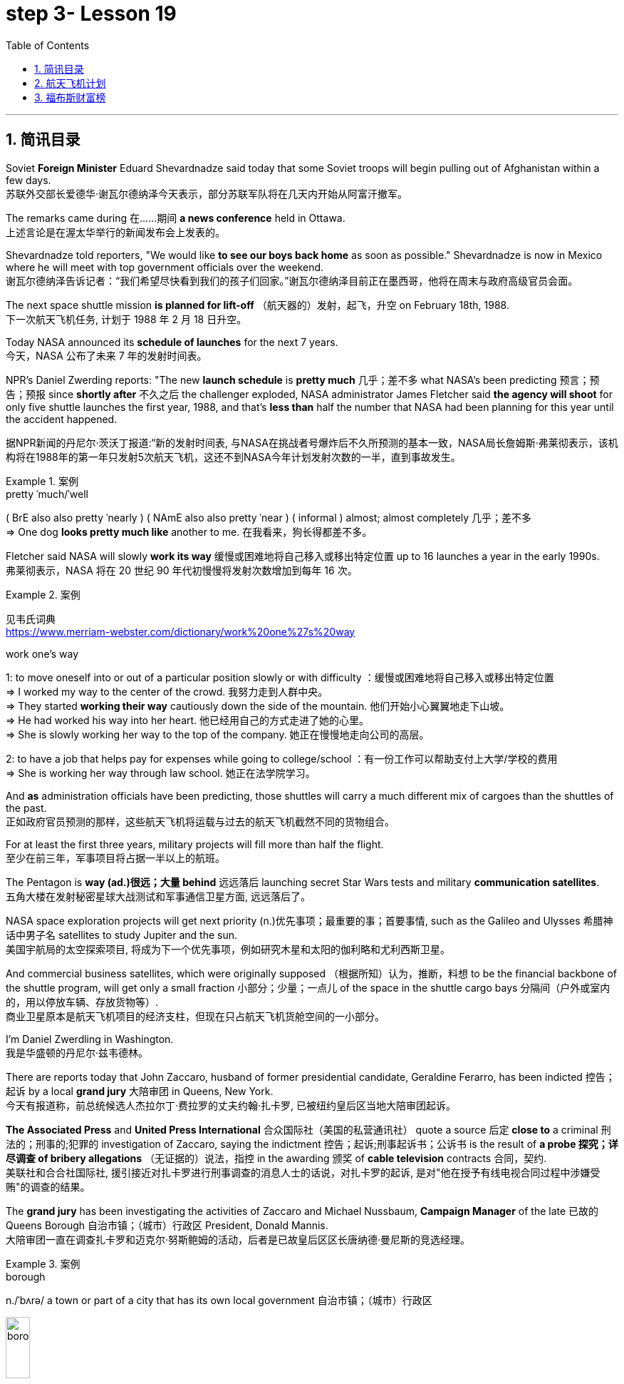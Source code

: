 
= step 3- Lesson 19
:toc: left
:toclevels: 3
:sectnums:
:stylesheet: ../../+ 000 eng选/美国高中历史教材 American History ： From Pre-Columbian to the New Millennium/myAdocCss.css

'''

== 简讯目录

Soviet *Foreign Minister* Eduard Shevardnadze said today that some Soviet troops will begin pulling out of Afghanistan within a few days. +
苏联外交部长爱德华·谢瓦尔德纳泽今天表示，部分苏联军队将在几天内开始从阿富汗撤军。

The remarks came during 在……期间 *a news conference* held in Ottawa. +
上述言论是在渥太华举行的新闻发布会上发表的。

Shevardnadze told reporters, "We would like *to see our boys back home* as soon as possible." Shevardnadze is now in Mexico where he will meet with top government officials over the weekend. +
谢瓦尔德纳泽告诉记者：“我们希望尽快看到我们的孩子们回家。”谢瓦尔德纳泽目前正在墨西哥，他将在周末与政府高级官员会面。

The next space shuttle mission *is planned for lift-off* （航天器的）发射，起飞，升空 on February 18th, 1988. +
下一次航天飞机任务, 计划于 1988 年 2 月 18 日升空。

Today NASA announced its *schedule of launches* for the next 7 years. +
今天，NASA 公布了未来 7 年的发射时间表。

NPR's Daniel Zwerding reports: "The new *launch schedule* is *pretty much* 几乎；差不多 what NASA's been predicting 预言；预告；预报 since *shortly after* 不久之后 the challenger exploded, NASA administrator James Fletcher said *the agency will shoot* for only five shuttle launches the first year, 1988, and that's *less than* half the number that NASA had been planning for this year until the accident happened. +

据NPR新闻的丹尼尔·茨沃丁报道:“新的发射时间表, 与NASA在挑战者号爆炸后不久所预测的基本一致，NASA局长詹姆斯·弗莱彻表示，该机构将在1988年的第一年只发射5次航天飞机，这还不到NASA今年计划发射次数的一半，直到事故发生。

.案例
====
.pretty ˈmuch/ˈwell
( BrE also also pretty ˈnearly ) ( NAmE also also pretty ˈnear ) ( informal ) almost; almost completely 几乎；差不多 +
=> One dog *looks pretty much like* another to me. 在我看来，狗长得都差不多。
====

Fletcher said NASA will slowly *work its way* 缓慢或困难地将自己移入或移出特定位置 up to 16 launches a year in the early 1990s. +
弗莱彻表示，NASA 将在 20 世纪 90 年代初慢慢将发射次数增加到每年 16 次。

.案例
====
见韦氏词典 +
https://www.merriam-webster.com/dictionary/work%20one%27s%20way

.work one's way
1: to move oneself into or out of a particular position slowly or with difficulty
：缓慢或困难地将自己移入或移出特定位置 +
=> I worked my way to the center of the crowd. 我努力走到人群中央。 +
=> They started *working their way* cautiously down the side of the mountain. 他们开始小心翼翼地走下山坡。 +
=> He had worked his way into her heart. 他已经用自己的方式走进了她的心里。 +
=> She is slowly working her way to the top of the company. 她正在慢慢地走向公司的高层。 +

2: to have a job that helps pay for expenses while going to college/school
：有一份工作可以帮助支付上大学/学校的费用 +
=> She is working her way through law school. 她正在法学院学习。
====


And *as* administration officials have been predicting, those shuttles will carry a much different mix of cargoes than the shuttles of the past. +
正如政府官员预测的那样，这些航天飞机将运载与过去的航天飞机截然不同的货物组合。

For at least the first three years, military projects will fill more than half the flight. +
至少在前三年，军事项目将占据一半以上的航班。

The Pentagon is *way (ad.)很远；大量 behind* 远远落后 launching secret Star Wars tests and military *communication satellites*.  +
五角大楼在发射秘密星球大战测试和军事通信卫星方面, 远远落后了。

NASA space exploration projects will get next priority (n.)优先事项；最重要的事；首要事情, such as the Galileo and Ulysses 希腊神话中男子名 satellites to study Jupiter and the sun. +
美国宇航局的太空探索项目, 将成为下一个优先事项，例如研究木星和太阳的伽利略和尤利西斯卫星。

And commercial business satellites, which were originally supposed （根据所知）认为，推断，料想 to be the financial backbone of the shuttle program, will get only a small fraction 小部分；少量；一点儿 of the space in the shuttle cargo bays 分隔间（户外或室内的，用以停放车辆、存放货物等）. +
商业卫星原本是航天飞机项目的经济支柱，但现在只占航天飞机货舱空间的一小部分。

I'm Daniel Zwerdling in Washington.  +
我是华盛顿的丹尼尔·兹韦德林。


There are reports today that John Zaccaro, husband of former presidential candidate, Geraldine Ferarro, has been indicted 控告；起诉 by a local *grand jury* 大陪审团 in Queens, New York. +
今天有报道称，前总统候选人杰拉尔丁·费拉罗的丈夫约翰·扎卡罗, 已被纽约皇后区当地大陪审团起诉。

*The Associated Press* and *United Press International* 合众国际社（美国的私营通讯社） quote a source 后定 *close to* a criminal 刑法的；刑事的;犯罪的 investigation of Zaccaro, saying the indictment 控告；起诉;刑事起诉书；公诉书 is the result of *a probe 探究；详尽调查 of bribery allegations* （无证据的）说法，指控 in the awarding 颁奖 of *cable television* contracts 合同，契约. +
美联社和合合社国际社, 援引接近对扎卡罗进行刑事调查的消息人士的话说，对扎卡罗的起诉, 是对"他在授予有线电视合同过程中涉嫌受贿"的调查的结果。

The *grand jury* has been investigating the activities of Zaccaro and Michael Nussbaum, *Campaign Manager* of the late 已故的 Queens Borough  自治市镇；（城市）行政区 President, Donald Mannis. +
大陪审团一直在调查扎卡罗和迈克尔·努斯鲍姆的活动，后者是已故皇后区区长唐纳德·曼尼斯的竞选经理。

.案例
====
.borough
n./ˈbʌrə/ a town or part of a city that has its own local government 自治市镇；（城市）行政区

image:../img/borough.jpg[,20%]

====

'''

== 航天飞机计划


If you want to watch the next space shuttle take-off, mark your calendar for February 18th, 1988. +
如果您想观看下一次航天飞机的起飞，请将您的日历标记为 1988 年 2 月 18 日。

That is according to NASA's official new 7-year space shuttle schedule announced today. +
这是根据 NASA 今天公布的官方新的 7 年航天飞机时间表得出的。

NPR's Daniel Zwerdling reports: "During the first year, 1988, the agency plans (v.) to launch only 5 shuttles, less than half the number they'd been planning to launch this year until the Challenger accident happened. +
据NPR新闻的丹尼尔·茨沃德林报道:“在1988年的第一年，该机构计划只发射5架航天飞机，不到今年计划发射数量的一半，直到挑战者号事故发生。

In 1989, they'll launch 10 shuttles, and then slowly *work their way* up to 16 flights a year in the early '90s. +
1989 年，他们将发射 10 架航天飞机，然后在 90 年代初慢慢增加到每年 16 架次。

By then, the Agency officials said today, they'll have built the new 4th safer shuttle *although* they don't know yet  （用于否定句和疑问句，谈论尚未发生但可能发生的事） exactly where they'll get the money and they'll start building a permanent space station. +
该机构官员今天表示，到那时，他们将建造第四艘更安全的新航天飞机，尽管他们还不知道具体从哪里获得资金，并且他们将开始建造一个永久性空间站。

.案例
====
.yet
(ad.)used in negative sentences and questions to talk about sth that has not happened but that you expect to happen （用于否定句和疑问句，谈论尚未发生但可能发生的事）
( BrE ) +
=> I *haven't received* a letter from him *yet*. 我还没有收到他的信呢。 +
=> ‘Are you ready?' ‘No, *not yet*.' “你准备好了吗？”“还没有。” +
=> We *have yet to decide* what action to take (= We *have not decided* what action to take) . 我们尚未决定采取何种行动。
====

The new shuttle program looks a lot more sober 未醉;持重的；冷静的 than the previous one did. +
新的航天飞机计划看起来比之前的要清醒得多。

"No," said NASA administrator James Fletcher, "there are no specific plans to send up another teacher or journalist. +
“不，”美国宇航局局长詹姆斯·弗莱彻说，“没有具体计划派出另一名教师或记者。

Until the Challenger exploded, of course, NASA was holding a widely publicized competition to send a reporter into space." +
当然，在挑战者号爆炸之前，美国国家航空航天局(NASA)举办了一场广为人知的竞赛，要求派遣一名记者进入太空。”

"There's a lot of opposition from some quarters （尤指能提供帮助、信息或作出反应的）个人，群体 to flying any so-called civilians in space, but my bias is, that yes, in time 逐渐地；慢慢地;最终；终究, civilians will be flying again back in space, but certainly not in the first year. +
有很多人反对任何所谓的平民在太空飞行，但我的偏见是，是的，随着时间的推移，平民将再次飞回太空，但肯定不是在第一年。

.案例
====
.quarter
[ C] a person or group of people, especially as a source of help, information or a reaction （尤指能提供帮助、信息或作出反应的）个人，群体 +
=> Support for the plan came from *an unexpected quarter*. 支持这一计划的是没料想到的一方。
====

I think we want to *get our act together* first before *we start taking a risk of that sort*. +
我认为，在我们开始承担此类风险之前，我们首先要齐心协力。

And *as* administrative officials have been predicting, the shuttles will carry a *much different* mix of cargoes *than* NASA had been planning until the accident. +
正如行政官员所预测的那样，航天飞机将携带的货物组合, 与事故发生前NASA计划的货物组合, 大不相同。

The military will be much more prominent than ever before. +
军队将比以往任何时候都更加突出。

For at least the first two years, the Pentagon will *fill* more than half the shuttle flights *with* secret Star Wars tests and military communication satellites. +
至少在前两年，五角大楼将在超过一半的航天飞机飞行中, 进行秘密星球大战测试, 和发射军事通信卫星。

NASA space exploration projects *will get next priority*, such as the Hubble Telescope, which will *see* closer *to* the edges of the universe than any telescope in the past. +
美国宇航局的太空探索项目, 将得到下一个优先考虑，例如哈勃望远镜，它将比过去的任何望远镜都更接近宇宙的边缘。

*As for* commercial business satellites, which *were originally supposed to be* the financial backbone of the program, most of them will be bumped 把（某人）掉换到（另一群体或位置）；（从某群体）调出，开除（某人）;（尤指身体部位）碰上，撞上 for lack of space. +
至于商业卫星，原本是该计划的财务支柱，但大多数都将因空间不足而被搁置。

.案例
====
.bump
[ VN+ adv./prep.] to move sb from one group or position to another; to remove sb from a group 把（某人）掉换到（另一群体或位置）；（从某群体）调出，开除（某人） +
=> The airline apologized and *bumped us up to first class*. 航空公司道歉后把我们掉换到头等舱。 +
=> The coach told him *he had been bumped from the crew*. 教练通知他已被调出赛艇队。
====

*Under* President Reagan's *orders*, all commercial space cargo *launched in the US* will eventually have to fly on private industries' own rockets. +
根据里根总统的命令，所有在美国发射的商业太空货物, 最终都必须使用私营企业自己的火箭飞行。

I'm Daniel Zwerdling in Washington."  +
我是华盛顿的 Daniel Zwerdling。

'''

== 福布斯财富榜


Forbes magazine yesterday published its *annual list* of the 400 wealthiest people in America. +
《福布斯》杂志昨天公布了年度美国 400 名最富有的人名单。

`主` Sam Moore Walton, founder of the Wal-Mart Department Store chain  连锁商店 `谓` *heads the list* for the second year *in a row* 连续地 with a total worth of 4.5 billion dollars. +
沃尔玛百货连锁店创始人萨姆·摩尔·沃尔顿（Sam Moore Walton）连续第二年位居榜首，总资产达 45 亿美元。

Other familiar names *on the list* include *chicken producer* Frank Perdue; *fashion designer* Ralph Lauren, and *TV producers* Merv Griffin and Dick Clark, each worth (v.) more than the minimum $180,000,000 *needed* to get on the list. +
名单上其他熟悉的名字包括, 鸡肉生产商弗兰克·珀杜 (Frank Perdue)；时装设计师拉尔夫·劳伦 (Ralph Lauren)、电视制片人梅尔夫·格里芬 (Merv Griffin) 和迪克·克拉克 (Dick Clark) 的身价, 都超过了上榜所需的最低 1.8 亿美元。

*That minimum figure* was up from 150,000,000 last year. Also *the number of billionaires* jumped from 14 to 26. +
这一最低数字高于去年的 1.5 亿。亿万富翁的数量也从 14 人跃升至 26 人。

We asked Forbes' Editor Harry Seneker to help us interpret those figures. +
我们请《福布斯》编辑 Harry Seneker 帮助我们解读这些数据。

"Well, *it shows that* the rich do get richer, and *it also shows that* we've been doing a little more of our homework each year. +
“嗯，这表明富人确实变得更富，也表明我们每年都做了更多的功课。

It's quite a lot of work *to refine 改进；改善；使精练 your estimates of* what people's assets are worth /when they are not very eager to co-operate with you. +
当人们不太愿意与你合作时，要完善你对他们资产价值的估计, 需要做大量的工作。

And each year *we get a little better*. Each year *we find a few new ones* that we'd missed before." +
每年我们都会变得更好一点。每年我们都会发现一些以前错过的新内容。”

"And some people are *left (v.) off 不把…列入；不包括；不含 this list* because they don't co-operate, Malcolm Forbes, for one."  +
“有些人被排除在这个名单之外, 是因为他们不合作，马尔科姆·福布斯就是其中之一。”

.案例
====
.leave sb/sth off (sth)
to not include sb/sth on a list, etc. 不把…列入；不包括；不含 +
=> You've *left off* a zero. 你漏掉了一个零。 +
=> We left him off the list. 我们未把他列入名单。
====

"Oh no, he's in there. *It's just that* we wouldn't *for the life of （即使）以某人的生命（为代价）也… us*, say exactly where." +
“哦，不，他在里面。只是我们无论如何也不会说出确切的地点。”

.案例
====
.for the life of me 的原形是 for the life of me，意思是“（即使）以某人的生命（为代价）也（不）……”。用白话解释，就是“打死某人也（不）..., 怎么也（不）...“。 +
除了最常用的 for the life of me，还有 for the life of you/him/her 等等。

- *I can't for the life of me understand* why everybody is calling this “art”. 我怎么也想不通为什么大家都说这是“艺术”.
- *If you can't for the life of you remember* how to spell ‘refrigerator”, use “fridge” instead. 如果你死活也记不住refrigerator的拼法，改用fridge好了.

与 *can't for the life of one do something* 类似的说法还有 *can't do something to save oneself*。在这个上，又衍生出了一个比较滑稽的短语：*can't do something to save the world*。这两种说, 法翻译成"根本不会做某事" 比 "怎么也不会做某事" 更自然一些。

- *She can't cook to save herself*! 根本不懂得烹饪！
- I totally agree! *She can't sing to save the world*!  完全同意！她根本不会唱歌！
====

"You started this list about 5 years ago. Why did it start? Why do you continue to do it?" +
“你大约 5 年前开始列出这个清单。为什么开始呢？你为什么还要继续这样做？”


"Why? Well, it started … *the short answer* for why it started *is that* Malcolm Forbes *thought that* people would be *interested in* it /and *insisted on* us doing it and doing it right."  +
 “为什么？嗯，它开始了……对于它开始的原因的简短回答是，马尔科姆·福布斯认为人们会对它感兴趣，并坚持要求我们这样做，并且做得正确。”

"But he didn't want to cooperate himself." +
 “但他自己不想合作。”

"Well, you *run into certain problems* with the IRS and *inheritance 继承物（如金钱、财产等）；遗产继承 taxes* if you *put* a number *on* yourself. You want to negotiate that figure, or your heirs 继承人；后嗣 do." +
“好吧，如果你给自己加上一个数字，你会遇到国税局和遗产税的某些问题。你想要协商这个数字，或者你的继承人想要协商。”

.案例
====
.IRS
Internal Revenue Service 国内税务署； 国税局 +
image:../img/IRS.jpg[,20%]
====

"*Is there any commonality 共同点; 共同之处; 共性 to* how these people have achieved such wealth? Did they earn it the old-fashioned way?"  +
 “这些人如何获得如此财富, 有什么共同点吗？他们是用老式的方式赚来的吗？”

"Well, at some point, everybody, every fortune *had to be earned the old-fashioned way*. +
 “嗯，在某个时刻，每个人、每一份财富, 都必须用老式的方式来赚取。

And the old-fashioned way is, you *set up a business* that can be multiplied （使）繁殖，增殖 indefinitely  无限期地 *beyond* the limitations of *your own personal efforts*. +
老式的方式是，你建立了一家可以无限倍增的企业，能超越你个人努力的限制。

It can be an oil business, *like* John D. Rockefeller *did* with the Standard Oil Trust. It could be, you know, an organization that can produce *dozens of game shows* like Merv Griffin." +
它可以是石油业务，就像约翰·D.洛克菲勒对标准石油信托公司, 就是这么做的。你知道，它可能是一个可以制作几十个像梅尔夫·格里芬那样的游戏节目的组织。

"But of most of them that are on the list, say, this year, are they new to the list, new wealth, or is this mostly inherited fortunes?" +
但今年上榜的大多数人，他们是新上榜的，是新财富，还是大多是继承来的财富?

"There's a mix of both. You know, the new arrivals are mostly new wealth. Every *once in a while* 偶尔，有时，间或, we find *a branch of an old family* that we really should have included. And this year we found a few Melons 甜瓜；瓜 out there in Pittsburgh." +
“两者兼而有之。新来的大多是新富。每隔一段时间，我们就会发现一个古老家族的分支，我们真的应该把它包括在内。今年我们在匹兹堡发现了一些瓜。”


"Who's the youngest on the list this year?" +
“今年名单上最年轻的是谁？”

"One of those. His name is Michael Carrier. But, you know, he goes back to the Melons on his mother's side."  +
“其中一个。他的名字叫迈克尔·开利。但是，你知道，他回到了他母亲那一边。”

"And he is how old?" "He's twenty-five."  +
 “他多大了？” “他二十五岁了。”

"And how much is he worth?"  +
 “他值多少身价？”

"*On the order 阶级；等级；阶层 of* a couple of *hundred million* dollars. You should understand *with people like the Melons*, *it is enormously hard* to get a sense of just how much is out there. We think *we're being conservative 保守的；守旧的 with that figure*." +
“大约几亿美元。你应该明白，像瓜们这样的人，想要了解到底有多少是非常困难的。我们认为这个数字过于保守了。”

"What about the oldest? Who's the oldest on the list?"  +
“那最年长的呢？名单上最年长的是谁？”

"The oldest is a lady named Dorothy Stimson Bullit. And she's known (a.)知名的；出了名的；已知的 out in the Washington State. She has some *radio stations* and *real estate* out there. The lady is ninety-four."
“最年长的是一位名叫多萝西·史汀生·布利特 (Dorothy Stimson Bullit) 的女士。她在华盛顿州很有名。她在那里有一些广播电台和房地产。这位女士九十四岁了。”

"Do you get *any mail response* from this? People *write in*  (给某组织) 发函 and have comments about it?"  +
“你收到邮件回复了吗？人们写信并对此发表评论？”


"We get people *writing in saying*, 'Gee, you missed so-and-so 某某 (泛指一件事).' Once in a while, we get somebody who *writes in* and says, 'You missed me.' He's usually exaggerating 夸大的；夸张的." +
Harry Seneker, Senior Editor of Forbes magazine. +

“我们收到人们写信说，‘哎呀，你错过了某某。'偶尔，我们会收到有人写信说：“你想念我。”他通常很夸张。” +
哈里·塞内克，《福布斯》杂志高级编辑。


'''

